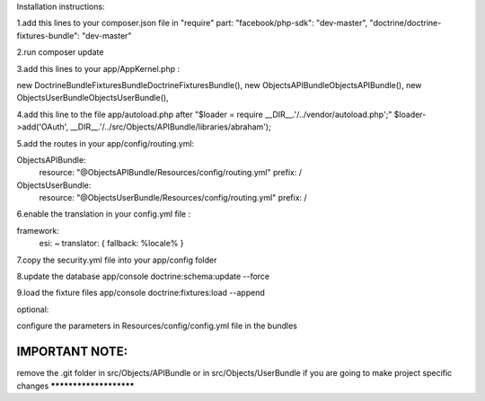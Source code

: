Installation instructions:

1.add this lines to your composer.json file in "require" part:
"facebook/php-sdk": "dev-master",
"doctrine/doctrine-fixtures-bundle": "dev-master"

2.run composer update

3.add this lines to your app/AppKernel.php :

new Doctrine\Bundle\FixturesBundle\DoctrineFixturesBundle(),
new Objects\APIBundle\ObjectsAPIBundle(),
new Objects\UserBundle\ObjectsUserBundle(),

4.add this line to the file app/autoload.php after "$loader = require __DIR__.'/../vendor/autoload.php';"
$loader->add('OAuth', __DIR__.'/../src/Objects/APIBundle/libraries/abraham');

5.add the routes in your app/config/routing.yml:

ObjectsAPIBundle:
    resource: "@ObjectsAPIBundle/Resources/config/routing.yml"
    prefix:   /

ObjectsUserBundle:
    resource: "@ObjectsUserBundle/Resources/config/routing.yml"
    prefix:   /

6.enable the translation in your config.yml file :

framework:
    esi:             ~
    translator:      { fallback: %locale% }

7.copy the security.yml file into your app/config folder

8.update the database
app/console doctrine:schema:update --force

9.load the fixture files
app/console doctrine:fixtures:load --append

optional:

configure the parameters in Resources/config/config.yml file in the bundles

IMPORTANT NOTE:
***********************
remove the .git folder in src/Objects/APIBundle or in src/Objects/UserBundle
if you are going to make project specific changes
***********************